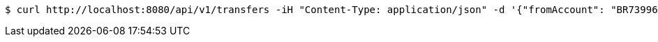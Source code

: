 [source,bash]
----
$ curl http://localhost:8080/api/v1/transfers -iH "Content-Type: application/json" -d '{"fromAccount": "BR7399674773964894418786327F5", "toAccount": "DK3650511641344966", "amount": "10.23"}'
----
